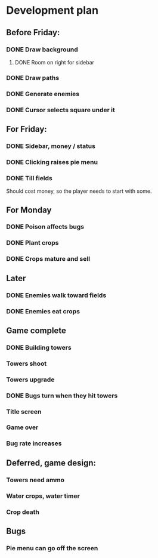 * Development plan
** Before Friday:
*** DONE Draw background
**** DONE Room on right for sidebar
*** DONE Draw paths
*** DONE Generate enemies
*** DONE Cursor selects square under it
** For Friday:
*** DONE Sidebar, money / status
*** DONE Clicking raises pie menu
*** DONE Till fields
    Should cost money, so the player needs to start with some.
** For Monday
*** DONE Poison affects bugs
*** DONE Plant crops
*** DONE Crops mature and sell
** Later
*** DONE Enemies walk toward fields
*** DONE Enemies eat crops
** Game complete
*** DONE Building towers
*** Towers shoot
*** Towers upgrade
*** DONE Bugs turn when they hit towers
*** Title screen
*** Game over
*** Bug rate increases
** Deferred, game design:
*** Towers need ammo
*** Water crops, water timer
*** Crop death
** Bugs
*** Pie menu can go off the screen
